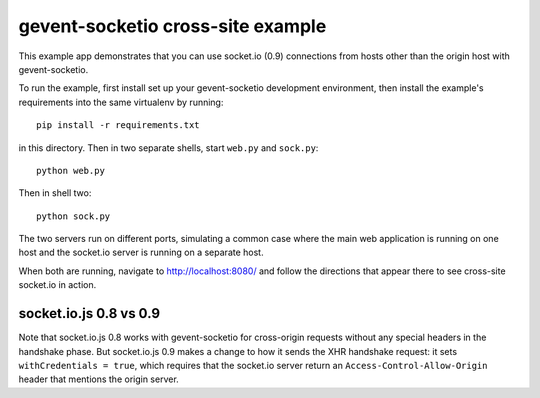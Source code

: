 ==================================
gevent-socketio cross-site example
==================================

This example app demonstrates that you can use socket.io (0.9)
connections from hosts other than the origin host with
gevent-socketio.

To run the example, first install set up your gevent-socketio
development environment, then install the example's requirements
into the same virtualenv by running::

  pip install -r requirements.txt

in this directory. Then in two separate shells, start ``web.py`` and
``sock.py``::

  python web.py

Then in shell two::

  python sock.py

The two servers run on different ports, simulating a common case where
the main web application is running on one host and the socket.io
server is running on a separate host.

When both are running, navigate to http://localhost:8080/ and
follow the directions that appear there to see cross-site socket.io
in action.

socket.io.js 0.8 vs 0.9
-----------------------

Note that socket.io.js 0.8 works with gevent-socketio for cross-origin requests
without any special headers in the handshake phase. But socket.io.js
0.9 makes a change to how it sends the XHR handshake request: it sets
``withCredentials = true``, which requires that the socket.io server
return an ``Access-Control-Allow-Origin`` header that mentions the
origin server.
